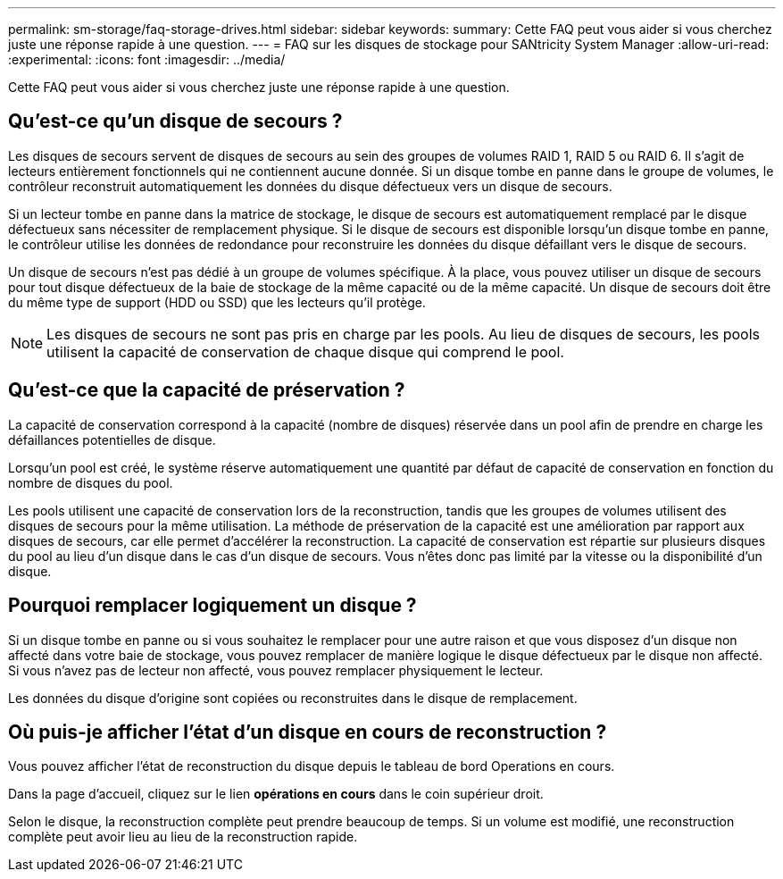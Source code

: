 ---
permalink: sm-storage/faq-storage-drives.html 
sidebar: sidebar 
keywords:  
summary: Cette FAQ peut vous aider si vous cherchez juste une réponse rapide à une question. 
---
= FAQ sur les disques de stockage pour SANtricity System Manager
:allow-uri-read: 
:experimental: 
:icons: font
:imagesdir: ../media/


[role="lead"]
Cette FAQ peut vous aider si vous cherchez juste une réponse rapide à une question.



== Qu'est-ce qu'un disque de secours ?

Les disques de secours servent de disques de secours au sein des groupes de volumes RAID 1, RAID 5 ou RAID 6. Il s'agit de lecteurs entièrement fonctionnels qui ne contiennent aucune donnée. Si un disque tombe en panne dans le groupe de volumes, le contrôleur reconstruit automatiquement les données du disque défectueux vers un disque de secours.

Si un lecteur tombe en panne dans la matrice de stockage, le disque de secours est automatiquement remplacé par le disque défectueux sans nécessiter de remplacement physique. Si le disque de secours est disponible lorsqu'un disque tombe en panne, le contrôleur utilise les données de redondance pour reconstruire les données du disque défaillant vers le disque de secours.

Un disque de secours n'est pas dédié à un groupe de volumes spécifique. À la place, vous pouvez utiliser un disque de secours pour tout disque défectueux de la baie de stockage de la même capacité ou de la même capacité. Un disque de secours doit être du même type de support (HDD ou SSD) que les lecteurs qu'il protège.

[NOTE]
====
Les disques de secours ne sont pas pris en charge par les pools. Au lieu de disques de secours, les pools utilisent la capacité de conservation de chaque disque qui comprend le pool.

====


== Qu'est-ce que la capacité de préservation ?

La capacité de conservation correspond à la capacité (nombre de disques) réservée dans un pool afin de prendre en charge les défaillances potentielles de disque.

Lorsqu'un pool est créé, le système réserve automatiquement une quantité par défaut de capacité de conservation en fonction du nombre de disques du pool.

Les pools utilisent une capacité de conservation lors de la reconstruction, tandis que les groupes de volumes utilisent des disques de secours pour la même utilisation. La méthode de préservation de la capacité est une amélioration par rapport aux disques de secours, car elle permet d'accélérer la reconstruction. La capacité de conservation est répartie sur plusieurs disques du pool au lieu d'un disque dans le cas d'un disque de secours. Vous n'êtes donc pas limité par la vitesse ou la disponibilité d'un disque.



== Pourquoi remplacer logiquement un disque ?

Si un disque tombe en panne ou si vous souhaitez le remplacer pour une autre raison et que vous disposez d'un disque non affecté dans votre baie de stockage, vous pouvez remplacer de manière logique le disque défectueux par le disque non affecté. Si vous n'avez pas de lecteur non affecté, vous pouvez remplacer physiquement le lecteur.

Les données du disque d'origine sont copiées ou reconstruites dans le disque de remplacement.



== Où puis-je afficher l'état d'un disque en cours de reconstruction ?

Vous pouvez afficher l'état de reconstruction du disque depuis le tableau de bord Operations en cours.

Dans la page d'accueil, cliquez sur le lien *opérations en cours* dans le coin supérieur droit.

Selon le disque, la reconstruction complète peut prendre beaucoup de temps. Si un volume est modifié, une reconstruction complète peut avoir lieu au lieu de la reconstruction rapide.

